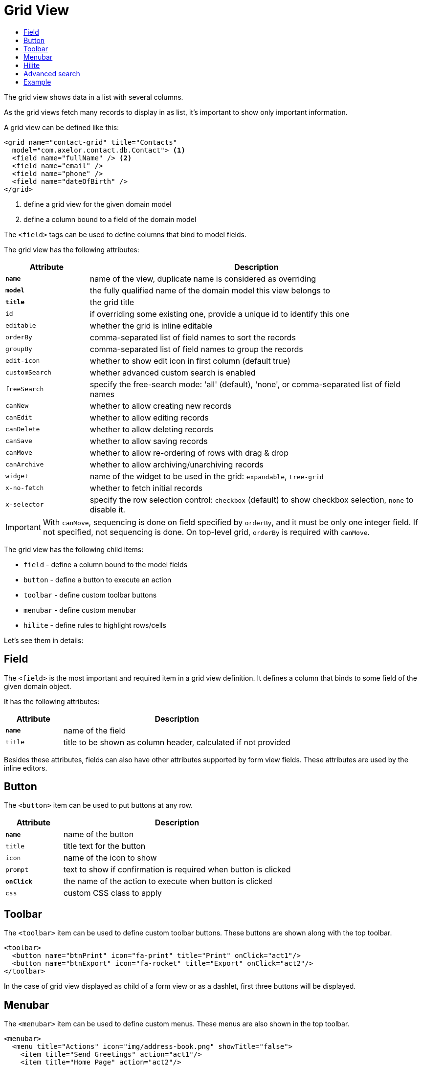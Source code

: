 = Grid View
:toc:
:toc-title:

The grid view shows data in a list with several columns.

As the grid views fetch many records to display in as list, it's important to
show only important information.

A grid view can be defined like this:

[source,xml]
-----
<grid name="contact-grid" title="Contacts"
  model="com.axelor.contact.db.Contact"> <1>
  <field name="fullName" /> <2>
  <field name="email" />
  <field name="phone" />
  <field name="dateOfBirth" />
</grid>
-----
<1> define a grid view for the given domain model
<2> define a column bound to a field of the domain model

The `<field>` tags can be used to define columns that bind to model fields.

The grid view has the following attributes:

[cols="2,8"]
|===
| Attribute | Description

| *`name`* | name of the view, duplicate name is considered as overriding
| *`model`* | the fully qualified name of the domain model this view belongs to
| *`title`* | the grid title
| `id` | if overriding some existing one, provide a unique id to identify this one
| `editable` | whether the grid is inline editable
| `orderBy` | comma-separated list of field names to sort the records
| `groupBy` | comma-separated list of field names to group the records
| `edit-icon` | whether to show edit icon in first column (default true)
| `customSearch` | whether advanced custom search is enabled
| `freeSearch` | specify the free-search mode: 'all' (default), 'none', or comma-separated list of field names
| `canNew` | whether to allow creating new records
| `canEdit` | whether to allow editing records
| `canDelete` | whether to allow deleting records
| `canSave` | whether to allow saving records
| `canMove` | whether to allow re-ordering of rows with drag & drop
| `canArchive` | whether to allow archiving/unarchiving records
| `widget` | name of the widget to be used in the grid: `expandable`, `tree-grid`
| `x-no-fetch` | whether to fetch initial records
| `x-selector` | specify the row selection control: `checkbox` (default) to show checkbox selection, `none` to disable it.
|===

IMPORTANT: With `canMove`, sequencing is done on field specified by `orderBy`, and it must be only one integer field. If not specified, not sequencing is done.
On top-level grid, `orderBy` is required with `canMove`.

The grid view has the following child items:

* `field` - define a column bound to the model fields
* `button` - define a button to execute an action
* `toolbar` - define custom toolbar buttons
* `menubar` - define custom menubar
* `hilite` - define rules to highlight rows/cells

Let's see them in details:

== Field

The `<field>` is the most important and required item in a grid view definition.
It defines a column that binds to some field of the given domain object.

It has the following attributes:

[cols="2,8"]
|===
| Attribute | Description

| *`name`* | name of the field
| `title` | title to be shown as column header, calculated if not provided
|===

Besides these attributes, fields can also have other attributes supported by
form view fields. These attributes are used by the inline editors.

== Button

The `<button>` item can be used to put buttons at any row.

[cols="2,8"]
|===
| Attribute | Description

| *`name`* | name of the button
| `title` | title text for the button
| `icon` | name of the icon to show
| `prompt` | text to show if confirmation is required when button is clicked
| *`onClick`* | the name of the action to execute when button is clicked
| `css` | custom CSS class to apply
|===

== Toolbar

The `<toolbar>` item can be used to define custom toolbar buttons. These buttons
are shown along with the top toolbar.

[source,xml]
-----
<toolbar>
  <button name="btnPrint" icon="fa-print" title="Print" onClick="act1"/>
  <button name="btnExport" icon="fa-rocket" title="Export" onClick="act2"/>
</toolbar>
-----

In the case of grid view displayed as child of a form view or as a dashlet, first three buttons will be displayed.

== Menubar

The `<menubar>` item can be used to define custom menus. These menus are also
shown in the top toolbar.

[source,xml]
-----
<menubar>
  <menu title="Actions" icon="img/address-book.png" showTitle="false">
    <item title="Send Greetings" action="act1"/>
    <item title="Home Page" action="act2"/>
    <divider/>
    <item title="Test" action="act3"/>
  </menu>
  ...
</menubar>
-----

In the case of grid view displayed as child of a form view or as a dashlet, first menu will be displayed.


== Hilite

The `<hilite>` item should be applied on the grid view to highlight whole rows
and on fields to highlight those specific cells.

example:

[source,xml]
-----
<grid ...>
  <hilite background="warning" if="$contains(email, 'gmeil.com')"/>
  ...
</grid>
-----

The attributes are:

[cols="2,8"]
|===
| Attribute | Description

| *`if`* | boolean expression
| `color` | name of the text color style
| `background` | name of the background color style
| `strong` | whether to show text in bold fonts
|===

The following color & background styles are defined:

[cols="2,8"]
|===
| Style | Description

| `default` | do not highlight
| `primary` | highlight style to show some importance
| `warning` | highlight style to show warning
| `success` | highlight style to indicate success
| `danger` | highlight style to show criticality
| `info` | highlight style to indicate information
|===

Besides those styles, these colors are also available:

- `red`
- `pink`
- `purple`
- `deeppurple`
- `indigo`
- `blue`
- `lightblue`
- `cyan`
- `teal`
- `green`
- `lightgreen`
- `lime`
- `yellow`
- `amber`
- `orange`
- `deeporange`
- `brown`
- `grey`
- `bluegrey`
- `black`
- `white`

The `<hilite>` item if applied on grid view it highlights the rows.
The `<hilite>` item if applied on fields it highlights the cells.

== Advanced search

The advanced search on grid view can be customized to search on nested fields
or on o2m/m2m fields.

[source,xml]
----
<search-filters name="filter-sales" title="Filter Sale Orders" model="com.axelor.sale.db.Order">
  <!-- change title -->
  <field name="name" title="Order Ref." />

  <!-- include nested field -->
  <field name="customer.addresses.city" title="Customer city" />

  <!-- include nested field, but only if the condition is true -->
  <field name="items.product.name" title="Product Name" if="some condition" />

  <!-- hide the field from advanced search -->
  <field name="items" hidden="true" />

  <!-- optionally -->
  <filter title="Confirmed" name="confirmed">
    <domain>self.confirmed = true</domain>
  </filter>

</search-filters>
----

The `<field>` and `<filter>` elements are optional but at least one element
should be present in `<search-filters>`.

The `<filter>` element can have a `name` attribute to be used in the list of names for the xref:actions/action-view.adoc#view-action[`default-search-filters`] `view-param`.

IMPORTANT: Searching on o2m/m2m fields may result in duplicate records in view.
There is no generic optimal way to prevent this.

== Example

Here is a more complete example:

[source,xml]
-----
<grid name="contact-grid" title="Contacts" model="com.axelor.contact.db.Contact" editable="true">
  <toolbar>
    <button name="btnGreetAll" title="Greet" onClick="action.contact.greet.all"/>
  </toolbar>
  <menubar>
    <menu title="Actions">
      <item title="Action 1" action="action.some" />
      <item title="Action 2" action="action.thing" />
    </menu>
  </menubar>
  <hilite background="warning" if="$contains(email, 'gmeil.com')"/>
  <field name="fullName"/>
  <field name="firstName"/>
  <field name="lastName" onChange="com.axelor.contact.web.HelloController:guessEmail"/>
  <field name="email">
    <hilite strong="true" if="$contains(email, 'gmeil.com')"/>
  </field>
  <field name="phone"/>
  <field name="company"/>
  <field name="dateOfBirth">
    <hilite color="danger" strong="true" if="$moment().diff(dateOfBirth, 'years') &lt; 18"/>
  </field>
  <button name="btnGreet" title="Greet" onClick="action.contact.greet" />
</grid>
-----
